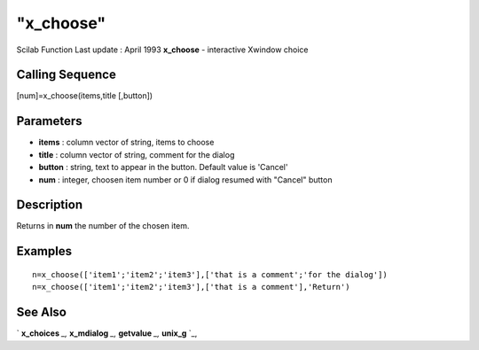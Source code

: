 ====
"x_choose"
====

Scilab Function Last update : April 1993
**x_choose** - interactive Xwindow choice



Calling Sequence
~~~~~~~~~~~~~~~~

[num]=x_choose(items,title [,button])




Parameters
~~~~~~~~~~


+ **items** : column vector of string, items to choose
+ **title** : column vector of string, comment for the dialog
+ **button** : string, text to appear in the button. Default value is
  'Cancel'
+ **num** : integer, choosen item number or 0 if dialog resumed with
  "Cancel" button




Description
~~~~~~~~~~~

Returns in **num** the number of the chosen item.



Examples
~~~~~~~~


::

    
    
    n=x_choose(['item1';'item2';'item3'],['that is a comment';'for the dialog'])
    n=x_choose(['item1';'item2';'item3'],['that is a comment'],'Return')
     
      




See Also
~~~~~~~~

` **x_choices** `_,` **x_mdialog** `_,` **getvalue** `_,` **unix_g**
`_,

.. _
      : ://./gui/getvalue.htm
.. _
      : ://./gui/x_mdialog.htm
.. _
      : ://./gui/../utilities/unix_g.htm
.. _
      : ://./gui/x_choices.htm


